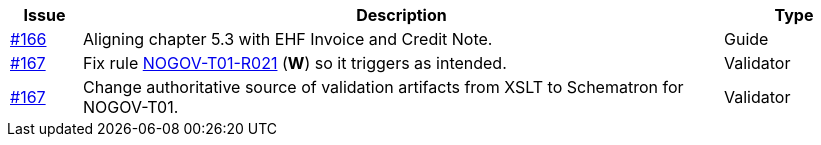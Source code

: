 :ruleurl-ord: /ehf/rule/order-1.0/
:ruleurl-res: /ehf/rule/order-response-1.0/

[cols="1,9,2", options="header"]
|===
| Issue | Description | Type

| link:https://github.com/difi/vefa-validator-conf/issues/166[#166]
| Aligning chapter 5.3 with EHF Invoice and Credit Note.
| Guide

| link:https://github.com/difi/vefa-validator-conf/issues/167[#167]
| Fix rule link:{ruleurl-ord}NOGOV-T01-R021/[NOGOV-T01-R021] (**W**) so it triggers as intended.
| Validator

| link:https://github.com/difi/vefa-validator-conf/issues/167[#167]
| Change authoritative source of validation artifacts from XSLT to Schematron for NOGOV-T01.
| Validator

|===
